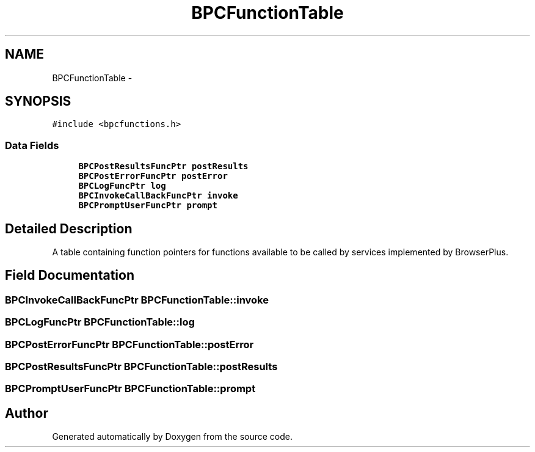 .TH "BPCFunctionTable" 3 "12 Nov 2009" "Doxygen" \" -*- nroff -*-
.ad l
.nh
.SH NAME
BPCFunctionTable \- 
.SH SYNOPSIS
.br
.PP
.PP
\fC#include <bpcfunctions.h>\fP
.SS "Data Fields"

.in +1c
.ti -1c
.RI "\fBBPCPostResultsFuncPtr\fP \fBpostResults\fP"
.br
.ti -1c
.RI "\fBBPCPostErrorFuncPtr\fP \fBpostError\fP"
.br
.ti -1c
.RI "\fBBPCLogFuncPtr\fP \fBlog\fP"
.br
.ti -1c
.RI "\fBBPCInvokeCallBackFuncPtr\fP \fBinvoke\fP"
.br
.ti -1c
.RI "\fBBPCPromptUserFuncPtr\fP \fBprompt\fP"
.br
.in -1c
.SH "Detailed Description"
.PP 
A table containing function pointers for functions available to be called by services implemented by BrowserPlus. 
.SH "Field Documentation"
.PP 
.SS "\fBBPCInvokeCallBackFuncPtr\fP \fBBPCFunctionTable::invoke\fP"
.SS "\fBBPCLogFuncPtr\fP \fBBPCFunctionTable::log\fP"
.SS "\fBBPCPostErrorFuncPtr\fP \fBBPCFunctionTable::postError\fP"
.SS "\fBBPCPostResultsFuncPtr\fP \fBBPCFunctionTable::postResults\fP"
.SS "\fBBPCPromptUserFuncPtr\fP \fBBPCFunctionTable::prompt\fP"

.SH "Author"
.PP 
Generated automatically by Doxygen from the source code.

